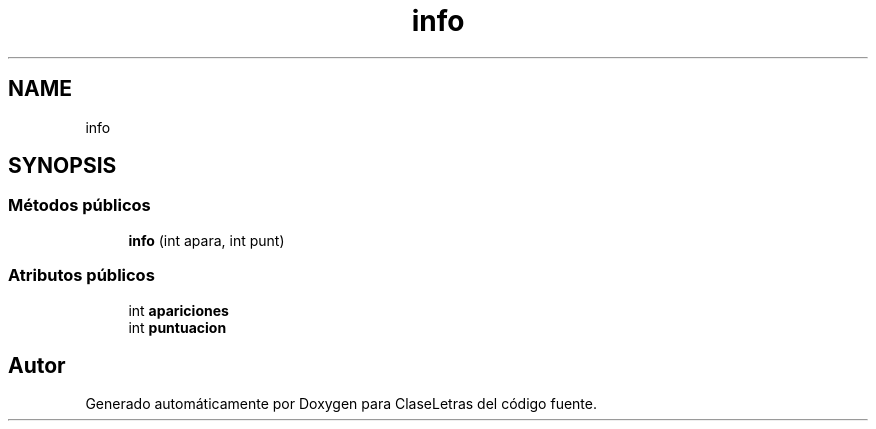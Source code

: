 .TH "info" 3 "Viernes, 28 de Diciembre de 2018" "ClaseLetras" \" -*- nroff -*-
.ad l
.nh
.SH NAME
info
.SH SYNOPSIS
.br
.PP
.SS "Métodos públicos"

.in +1c
.ti -1c
.RI "\fBinfo\fP (int apara, int punt)"
.br
.in -1c
.SS "Atributos públicos"

.in +1c
.ti -1c
.RI "int \fBapariciones\fP"
.br
.ti -1c
.RI "int \fBpuntuacion\fP"
.br
.in -1c

.SH "Autor"
.PP 
Generado automáticamente por Doxygen para ClaseLetras del código fuente\&.
